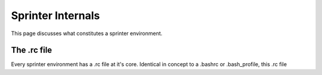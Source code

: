 Sprinter Internals
==================

This page discusses what constitutes a sprinter environment.


The .rc file
------------

Every sprinter environment has a .rc file at it's core. Identical in concept to a .bashrc or .bash_profile, this .rc file 

